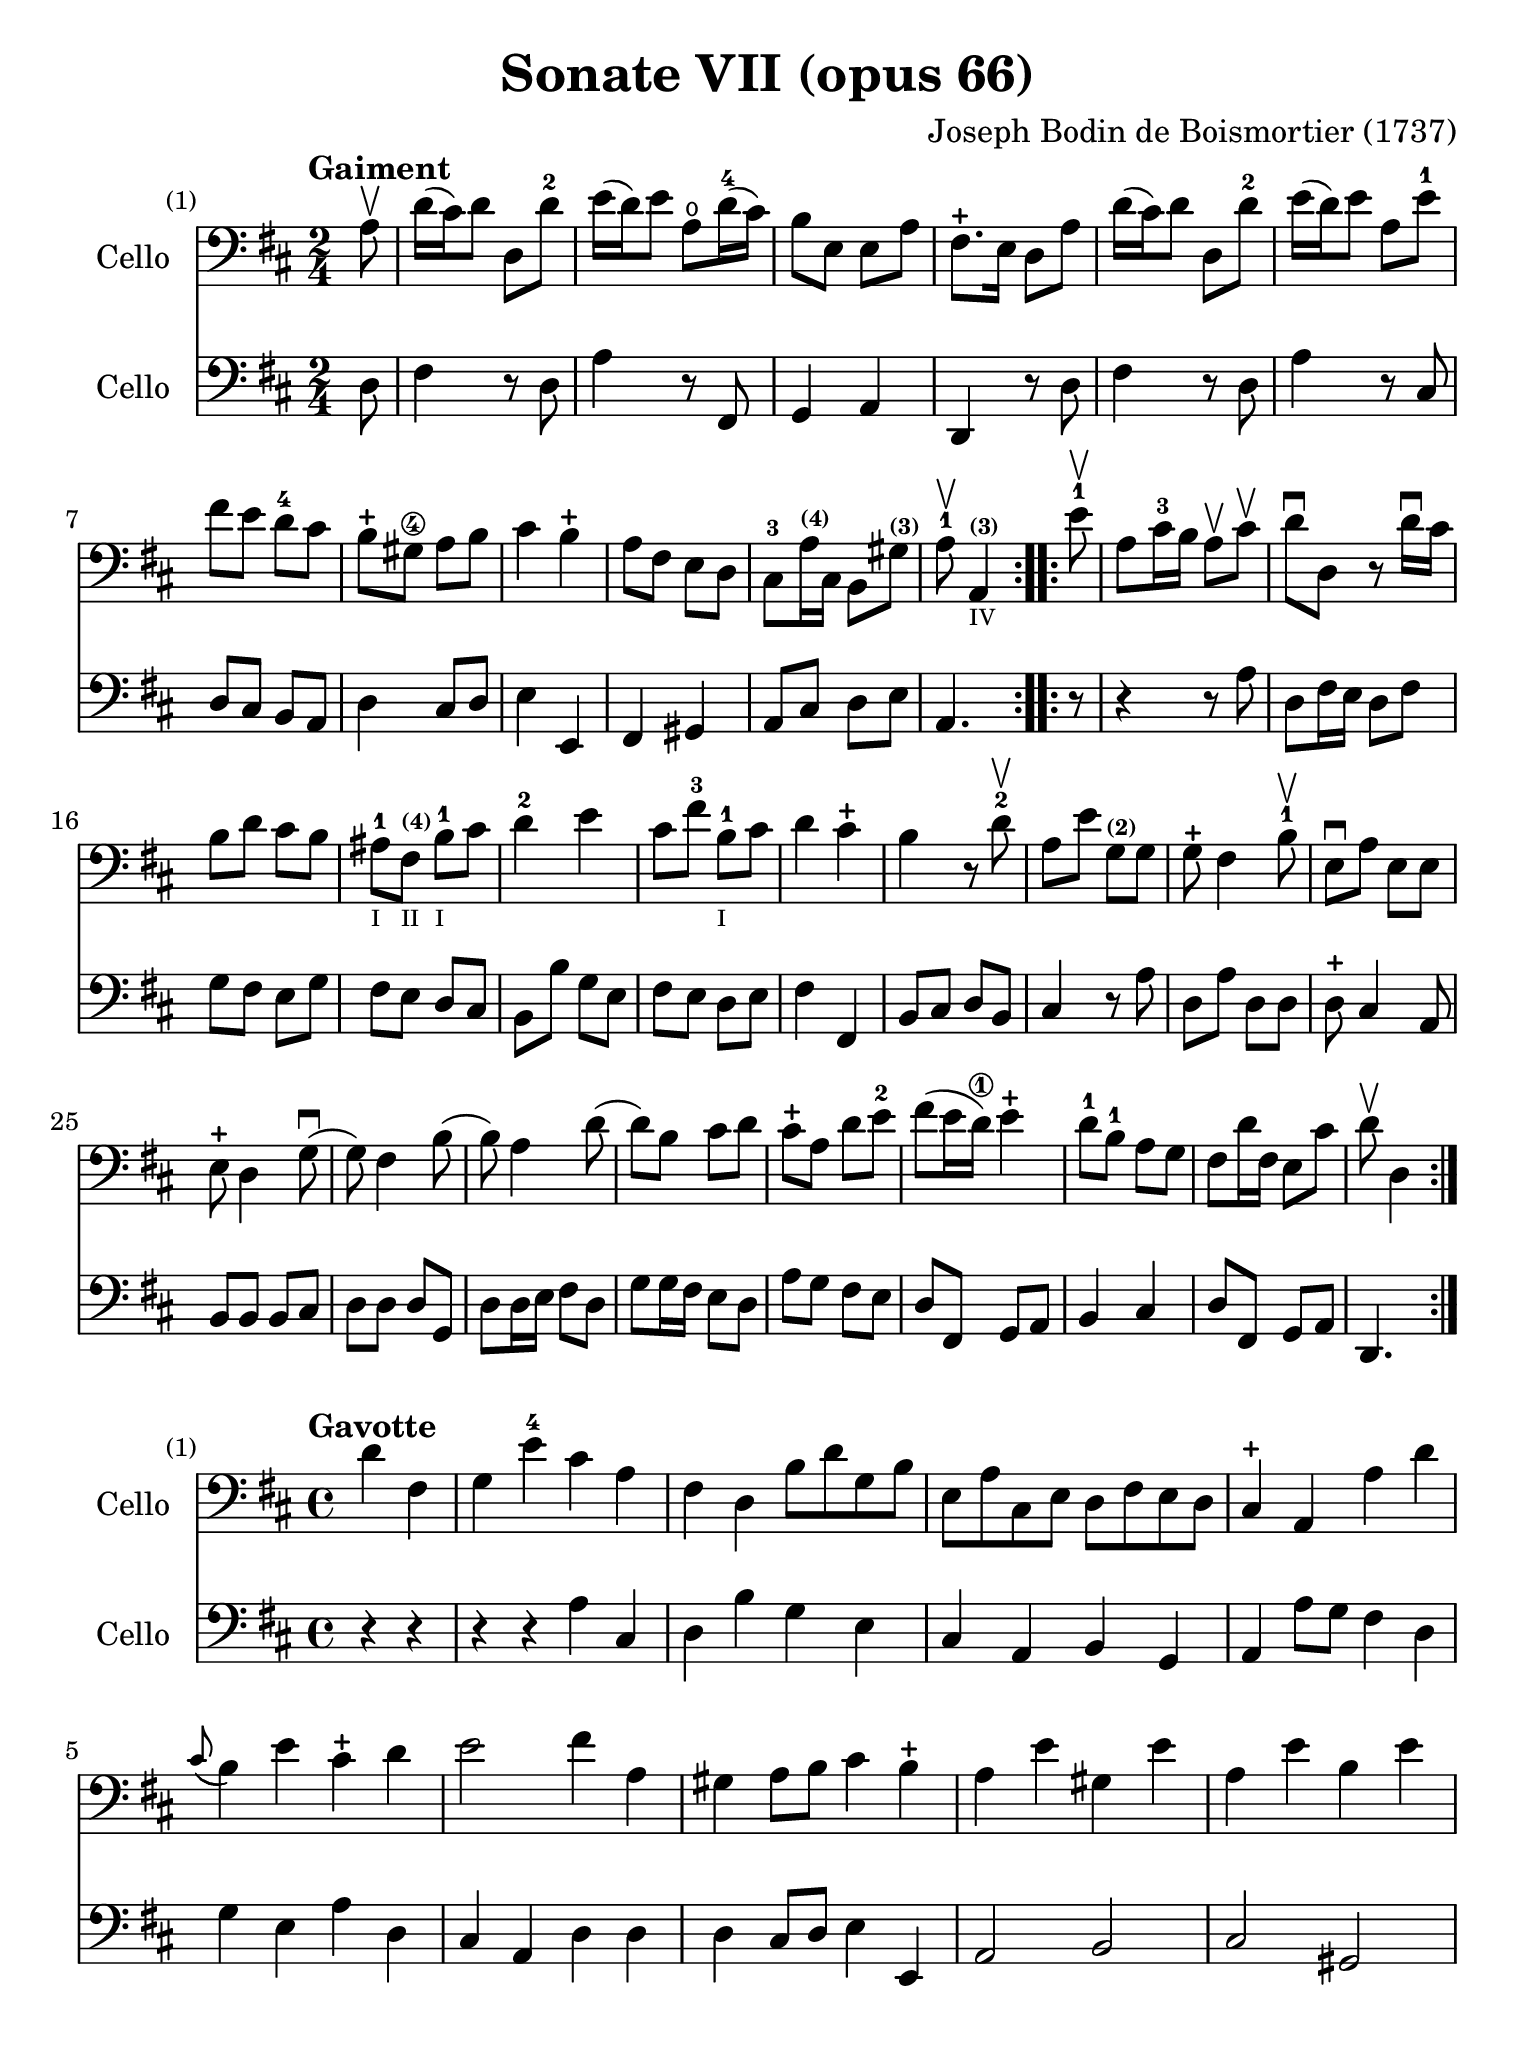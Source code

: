 #(set-global-staff-size 21)

\version "2.18.2"

\header {
  title    = "Sonate VII (opus 66)"
  composer = "Joseph Bodin de Boismortier (1737)"
  tagline  = ""
}

\language "italiano"

% iPad Pro 12.9

\paper {
  paper-width  = 195\mm
  paper-height = 260\mm
}

%% 1 Gaiment

\score {
  <<
    \new Staff
    \with {instrumentName = #"Cello"}
    {
      \set Score.barNumberVisibility = #all-bar-numbers-visible
      \override Hairpin.to-barline = ##f
      \tempo "Gaiment"
      \time 2/4
      \key re \major
      \clef "bass"

      \repeat volta 2 {
        \partial 8 la8\upbow                                              % 0
        re'16(dod'16) re'8 re8 re'8-2                                     % 1
        mi'16(re'16) mi'8 la8\open re'16-4(dod'16)                        % 2
        si8 mi8 mi8 la8                                                   % 3
        fad8.-+ mi16 re8 la8                                              % 4
        re'16(dod'16) re'8 re8 re'8-2                                     % 5
        mi'16(re'16) mi'8 la8 mi'8-1                                      % 6
        fad'8 mi'8 re'8-4 dod'8                                           % 7
        si8-+ sold8\4 la8 si8                                             % 8
        dod'4 si4-+                                                       % 9
        la8 fad8 mi8 re8                                                  % 10
        dod8-3 la16^\markup{\teeny\bold (4)} dod16
        si,8 sold8^\markup{\teeny\bold (3)}                               % 11
        \cadenzaOn
        la8-1\upbow la,4^\markup{\teeny\bold (3)}_\markup{\teeny IV}
        \cadenzaOff                                                       % 12
      }
      \set Score.currentBarNumber = #13
      \repeat volta 2 {
        \partial 8 mi'8-1\upbow                                           % 00
        la8 dod'16-3 si16 la8\upbow dod'8\upbow                           % 13
        re'8\downbow re8 r8 re'16\downbow dod'16                          % 14
        si8 re'8 dod'8 si8                                                % 15
        lad-1_\markup{\teeny I}
        fad8^\markup{\bold\teeny (4)}_\markup{\teeny II}
        si8-1_\markup{\teeny I} dod'8                                     % 16
        re'4-2 mi'4                                                       % 17
        dod'8 fad'8-3 si8-1_\markup{\teeny I} dod'8                       % 18
        re'4 dod'4-+                                                      % 19
        si4 r8 re'8-2\upbow                                               % 20
        la8 mi'8 sol8^\markup{\bold\teeny (2)} sol8                       % 21
        sol8-+ fad4 si8-1\upbow                                           % 22
        mi8\downbow la8 mi8 mi8                                           % 23
        mi8-+ re4 sol8\downbow(                                           % 24
        sol8) fad4 si8(                                                   % 25
        si8) la4 re'8(                                                    % 26
        re'8) si8 dod'8 re'8                                              % 27
        dod'8-+ la8 re'8 mi'8-2                                           % 28
        fad'8(mi'16 re'16\1) mi'4-+                                       % 29
        re'8-1 si8-1 la8 sol8                                             % 30
        fad8 re'16 fad16 mi8 dod'8                                        % 31
        \cadenzaOn
        re'8\upbow re4
        \cadenzaOff
      }
    }
    \new Staff
    \with {instrumentName = #"Cello"}
    {
      \override Hairpin.to-barline = ##f
      \repeat volta 2 {
        \time 2/4
        \key re \major
        \clef "bass"

        \partial 8 re8                                                    % 0
        fad4 r8 re8                                                       % 1
        la4 r8 fad,8                                                      % 2
        sol,4 la,4                                                        % 3
        re,4 r8 re8                                                       % 4
        fad4 r8 re8                                                       % 5
        la4 r8 dod8                                                       % 6
        re8 dod8 si,8 la,8                                                % 7
        re4 dod8 re8                                                      % 8
        mi4 mi,4                                                          % 9
        fad,4 sold,4                                                      % 10
        la,8 dod8 re8 mi8                                                 % 11
        \cadenzaOn
        la,4.
        \cadenzaOff                                                       % 12
      }
      \repeat volta 2 {
        \partial 8 r8                                                     % 00
        r4 r8 la8                                                         % 13
        re8 fad16 mi16 re8 fad8                                           % 14
        sol8 fad8 mi8 sol8                                                % 15
        fad8 mi8 re8 dod8                                                 % 16
        si,8 si8 sol8 mi8                                                 % 17
        fad8 mi8 re8 mi8                                                  % 18
        fad4 fad,4                                                        % 19
        si,8 dod8 re8 si,8                                                % 20
        dod4 r8 la8                                                       % 21
        re8 la8 re8 re8                                                   % 22
        re8-+ dod4 la,8                                                   % 23
        si,8 si,8 si,8 dod8                                               % 24
        re8 re8 re8 sol,8                                                 % 25
        re8 re16 mi16 fad8 re8                                            % 26
        sol8 sol16 fad16 mi8 re8                                          % 27
        la8 sol8 fad8 mi8                                                 % 28
        re8 fad,8 sol,8 la,8                                              % 29
        si,4 dod4                                                         % 30
        re8 fad,8 sol,8 la,8                                              % 31
        \cadenzaOn
        re,4.
        \cadenzaOff
      }
    }
  >>
}

%% 2 Gavotte

\score {
  <<
    \new Staff
    \with {instrumentName = #"Cello"}
    {
      \set Score.barNumberVisibility = #all-bar-numbers-visible
      \override Hairpin.to-barline = ##f
      \tempo "Gavotte"
      \time 4/4
      \key re \major
      \clef "bass"

      \partial 2 re'4 fad4                                               % 0
      sol4 mi'4-4 dod'4 la4                                              % 1
      fad4 re4 si8 re'8 sol8 si8                                         % 2
      mi8 la8 dod8 mi8 re8 fad8 mi8 re8                                  % 3
      dod4-+ la,4 la4 re'4                                               % 4
      \appoggiatura dod'8(si4) mi'4 dod'4-+ re'4                         % 5
      mi'2 fad'4 la4                                                     % 6
      sold4 la8 si8 dod'4 si4-+                                          % 7
      la4 mi'4 sold4 mi'4                                                % 8
      la4 mi'4 si4 mi'4                                                  % 9
      dod'4 mi'4 la4 mi'4                                                % 10
      fad'8 mi'8 re'8 dod'8 si2-+                                        % 11
      \bar "||"
      la2 re'4 fad4                                                      % 12
      sol4 mi'4 dod'4 la4                                                % 13
      fad4 re4 si8 re'8 sol8 si8                                         % 14
      mi8 la8 dod8 mi8 re8 fad8 mi8 re8                                  % 15
      dod4-+ la,4 la4 re'4                                               % 16
      \appoggiatura dod'8(si4) mi'4 dod'4-+ re'4                         % 17
      mi'2 fad'4 la4                                                     % 18
      sold4 la8 si8 dod'4 si4-+                                          % 19
      la4 mi'4 sold4 mi'4                                                % 20
      la4 mi'4 si4 mi'4                                                  % 21
      dod'4 mi'4 la4 mi'4                                                % 22
      fad'8 mi'8 re'8 dod'8 si2-+                                        % 23
      la2 s2                                                             % 24
      \repeat volta 2 {
        \partial 2 mi'4 mi'4                                             % 00
%        \set Score.currentBarNumber = #25
        dod'4 la4 mi'8 la8 mi'8 la8                                      % 25
        fad'(mi'8) re'4 fad'4 fad'4                                      % 26
        fad'4 mi'8 re'8 dod'4 si4                                        % 27
        lad4-+ fad4 si8 fad8 si8 fad8                                    % 28
        dod'8 fad8 dod'8 mi'8 fad8 mi'8 fad8 mi'8                        % 29
        mi'4-+ re'4 fad'4 fad4                                           % 30
        sol4 mi'8(dod'8) re'4 dod'4-+                                    % 31
        si4 re'8(dod'8) si8(la8) sol8(fad8)                              % 32
        sol4 mi'8(re'8) dod'8(si8) la8(sol8)                             % 33
        fad4 fad'8(mi'8) re'8(dod'8) si8(la8)                            % 34
        si8(dod'8) re'4 sol4 fad4                                        % 35
        mi4-+ la,4 la8 re8 la8 re8                                       % 36
        si8 sol8 si8 re'8 mi8 re'8 mi8 re'8                              % 37
        \slurDashed
        re'4-+(dod'4) la8 re'8 fad8 la8                                  % 38
        \slurSolid
        sol8 fad'8 mi'8 re'8 la4 dod'4-+                                 % 39
        re'8 fad8 sol8 la8 fad8 sol8 la8 si8                             % 40
        mi8 fad8 sol8 la8 re8 fad8 mi8-+ re8                             % 41
        la4 la,4 dod'4 si8-+(la8)                                        % 42
        re'8 la8 si8 mi8 fad4 mi4-+                                      % 43
        re2 s4 s4                                                        % 44
      }
    }
    \new Staff
    \with {instrumentName = #"Cello"}
    {
      \override Hairpin.to-barline = ##f
      \time 4/4
      \key re \major
      \clef "bass"

      \partial 2 r4 r4                                                   % 0
      r4 r4 la4  dod4                                                    % 1
      re4 si4 sol4 mi4                                                   % 2
      dod4 la,4 si,4 sol,4                                               % 3
      la,4 la8 sol8 fad4 re4                                             % 4
      sol4 mi4 la4 re4                                                   % 5
      dod4 la,4 re4 re4                                                  % 6
      re4 dod8 re8 mi4 mi,4                                              % 7
      la,2 si,2                                                          % 8
      dod2 sold,2                                                        % 9
      la,2 dod2                                                          % 10
      re2 mi2                                                            % 11
      \bar "||"
      la,2 r4 r4                                                         % 12
      r4 r4 la4  dod4                                                    % 13
      re4 si4 sol4 mi4                                                   % 14
      dod4 la,4 si,4 sol,4                                               % 15
      la,4 la8 sol8 fad4 re4                                             % 16
      sol4 mi4 la4 re4                                                   % 17
      dod4 la,4 re4 re4                                                  % 18
      re4 dod8 re8 mi4 mi,4                                              % 19
      la,2 si,2                                                          % 20
      dod2 sold,2                                                        % 21
      la,2 dod2                                                          % 22
      re2 mi2                                                            % 23
      la,2 s2                                                            % 24
      \repeat volta 2 {
        la8 mi8 sold8 mi8                                                % 00
        la4 la,4 dod4 la,4                                               % 25
        re4 re,4 r4 re4                                                  % 26
        mi4 sol8 fad8 mi4 sol4                                           % 27
        fad4 fad,4 r4 re'4                                               % 28
        lad2 r4 lad4                                                     % 29
        re'4 si,4 re4 si,4                                               % 30
        mi4 dod4 fad4 fad,4                                              % 31
        si,2 r4 si,4                                                     % 32
        mi2 la,2                                                         % 33
        re4 re8 mi8 fad4 re4                                             % 34
        sol4 fad4 mi4 re4                                                % 35
        la,4 la8 sol8 fad4 re4                                           % 36
        sol2 sold2                                                       % 37
        la4 r4 fad,4 r4                                                  % 38
        sol,4 r4 la,4 r4                                                 % 39
        re,4 r4 re4 r4                                                   % 40
        dod4 r4 si,4 r4                                                  % 41
        la,4 r4 sol,4 r4                                                 % 42
        fad,4 sol,4 la,2                                                 % 43
        re,2 s4 s4                                                       % 44
      }
    }
  >>
}

%% 3 Posément

\score {
  <<
    \new Staff
    \with {instrumentName = #"Cello"}
    {
      \set Score.barNumberVisibility = #all-bar-numbers-visible
      \override Hairpin.to-barline = ##f
      \tempo "Posément"
      \time 3/4
      \key re \major
      \clef "bass"

      re'8 re16 mi16 fad8 re8 la8 re'8                                   % 1
      dod'4-+ la4 r4                                                     % 2
      re'8(dod'8) si8(la8) sol8(fad8)                                    % 3
      si4. dod'8 re'4                                                    % 4
      sol8(fad8) sol8(mi8) fad8(re8)                                     % 5
      mi4 la,4 la4                                                       % 6
      si16 la16 sol16 fad16 mi8 si8 dod'8 la8                            % 7
      re'4. fad'8 mi'8 la8                                               % 8
      la8 re'8 mi'4 dod'4-+                                              % 9
      re'4 re2                                                           % 10
      \bar "||"
      fad'8 re'8 la8 fad8 re8 fad'8                                      % 11
      mi'4.-+ la8 dod'8 la8                                              % 12
      re'8 si8 sold8 si8 mi8 re'8                                        % 13
      dod'8.-+(si16) la 4 mi'4                                           % 14
      fad'8 re'8 si8 re'8 fad8 la8                                       % 15
      sold8 si8 mi4 si8.(dod'32 re'32)                                   % 16
      dod'4-+ si8 mi8 si8.(dod'32 re'32)                                 % 17
      dod'4-+ si8 mi'8 si8 re'8                                          % 18
      dod'16(si16) la8 si4 sold4-+                                       % 19
      la4 la,2                                                           % 20
      re'8 re16 mi16 fad8 re8 la8 re'8                                   % 21
      dod'4-+ la4 r4                                                     % 22
      re'8(dod'8) si8(la8) sol8(fad8)                                    % 23
      si4. dod'8 re'4                                                    % 24
      sol8(fad8) sol8(mi8) fad8(re8)                                     % 25
      mi4 la,4 la4                                                       % 26
      si16 la16 sol16 fad16 mi8 si8 dod'8 la8                            % 27
      re'4. fad'8 mi'8 la8                                               % 28
      la8 re'8 mi'4 dod'4-+                                              % 29
      re'4 re2                                                           % 30
      fad'8 mi'8 re'8 dod'8 si4                                          % 31
      mi'8 re'8 dod'8 si8 lad4                                           % 32
      si8 dod'8 dod'4.-+(si16 dod'16)                                    % 33
      re'4 \appoggiatura dod'8(si4) r4                                   % 34
      \tuplet 3/2 {re'8(dod'8 re'8)} fad4 re'4                           % 35
      \tuplet 3/2 {re'8(dod'8 re'8)} si8 sol8 si,8 sol,8                 % 36
      \tuplet 3/2 {mi'8(re'8 mi'8)} sold4 mi'4                           % 37
      \tuplet 3/2 {mi'8(re'8 mi'8)} dod'8 la8 dod8 la,8                  % 38
      re'4 mi'8(re'8) dod'8(re'8)                                        % 39
      mi'2 la4                                                           % 40
      \bar "||"
      re'8 re16 mi16 fad8 re8 la8 re'8                                   % 41
      dod'4-+ la4 r4                                                     % 42
      re'8(dod'8) si8(la8) sol8(fad8)                                    % 43
      si4. dod'8 re'4                                                    % 44
      sol8(fad8) sol8(mi8) fad8(re8)                                     % 45
      mi4 la,4 la4                                                       % 46
      si16 la16 sol16 fad16 mi8 si8 dod'8 la8                            % 47
      re'4. fad'8 mi'8 la8                                               % 48
      la8 re'8 mi'4 dod'4-+                                              % 49
      re'4 re2                                                           % 50
      \bar "|."
    }
    \new Staff
    \with {instrumentName = #"Cello"}
    {
      \set Score.barNumberVisibility = #all-bar-numbers-visible
      \override Hairpin.to-barline = ##f
      \time 3/4
      \key re \major
      \clef "bass"

      re2 r4                                                             % 1
      la8 la,16 si,16 dod8 la,8 mi8 la8                                  % 2
      fad4-+ re4 r4                                                      % 3
      sol8(fad8) sol8(la8) fad8(sol8)                                    % 4
      mi4 dod4 re4                                                       % 5
      la,4. la8 fad8 re8                                                 % 6
      sol4 r4 sol4                                                       % 7
      fad4 re4 sol,4                                                     % 8
      fad,4 sol,4 la,4                                                   % 9
      re,2.                                                              % 10
      re'2 r4                                                            % 11
      dod'8 la8 mi8 dod8 la,8 dod'8                                      % 12
      si4. mi8 sold8 mi8                                                 % 13
      la8 mi8 dod8 mi8 la,8 dod8                                         % 14
      re2 red4                                                           % 15
      mi2 sold4                                                          % 16
      la4 mi4 sold4                                                      % 17
      la4 mi4 sold4                                                      % 18
      la8 dod8 re4 mi4                                                   % 19
      la,4 la8 sol!8 fad8 mi8                                            % 20
      re2 r4                                                             % 21
      la8 la,16 si,16 dod8 la,8 mi8 la8                                  % 22
      fad4-+ re4 r4                                                      % 23
      sol8(fad8) sol8(la8) fad8(sol8)                                    % 24
      mi4 dod4 re4                                                       % 25
      la,4. la8 fad8 re8                                                 % 26
      sol4 r4 sol4                                                       % 27
      fad4 re4 la,4                                                      % 28
      fad,4 sol,4 la,4                                                   % 29
      re,4 fad8 mi8 re8 dod8                                             % 30
      si,2 sol4                                                          % 31
      dod2 fad4                                                          % 32
      re8 mi8 fad4 fad,4                                                 % 33
      si,4. si8 la8 sol8                                                 % 34
      fad4 re4 fad4                                                      % 35
      sol4 sol,4 r4                                                      % 36
      sold4 mi4 sold4                                                    % 37
      la4 la,4 r4                                                        % 38
      fad4
      \slurDashed
      sol8(fad8) mi8(re8)                                                % 39
      \slurSolid
      la,4 la8 sol8 fad8 mi8                                             % 40
      \bar "||"
      re2 r4                                                             % 41
      la8 la,16 si,16 dod8 la,8 mi8 la8                                  % 42
      fad4-+ re4 r4                                                      % 43
      sol8(fad8) sol8(la8) fad8(sol8)                                    % 44
      mi4 dod4 re4                                                       % 45
      la,4. la8 fad8 re8                                                 % 46
      sol4 r4 sol4                                                       % 47
      fad4 re4 sol,4                                                     % 48
      fad,4 sol,4 la,4                                                   % 49
      re,2.                                                              % 50
    }
  >>
}

%% 3 Menuet I

\score {
  <<
    \new Staff
    \with {instrumentName = #"Cello"}
    {
      \set Score.barNumberVisibility = #all-bar-numbers-visible
      \override Hairpin.to-barline = ##f
      \tempo "Menuet I"
      \time 3/4
      \key re \major
      \clef "bass"

      re'4 re4 re4                                                       % 1
      re8 mi8 fad8 mi8 re4                                               % 2
      fad8 sol8 la4 fad4                                                 % 3
      si4 la2                                                            % 4
      si4 dod'4 re'4                                                     % 5
      dod'8 re'8 dod'8 si8 la8 sol8                                      % 6
      fad8 mi8 re8 mi8 fad8 sol8                                         % 7
      la4 la,2                                                           % 8
      \bar "||"
      re'4 re4 re4                                                       % 9
      re8 mi8 fad8 mi8 re4                                               % 10
      fad8 sol8 la4 fad4                                                 % 11
      si4 la2                                                            % 12
      si4 dod'4 re'4                                                     % 13
      dod'8 re'8 dod'8 si8 la8 sol8                                      % 14
      fad8 mi8 re8 mi8 fad8 sol8                                         % 15
      la2.                                                               % 16
      \bar "||"
      mi4 mi8 fad8 sol4                                                  % 17
      fad4 re'4 dod'4                                                    % 18
      si4 mi'4. fad'8                                                    % 19
      dod'4.-+ si8 la4                                                   % 20
      re'4 dod'8 si8 la8 sol8                                            % 21
      fad8 re8 fad8 la8 mi4                                              % 22
      fad8 re8 fad8 la8 mi4                                              % 23
      fad8 re8 fad8 la8 mi8 sol8                                         % 24
      fad8 mi8 re8 mi8 fad8 sol8                                         % 25
      la2.                                                               % 26
      re'4 mi'4 dod'4-+                                                  % 27
      re'4 re2                                                           % 28
      \bar "||"
      mi4 mi8 fad8 sol4                                                  % 29
      fad4 re'4 dod'4                                                    % 30
      si4 mi'4. fad'8                                                    % 31
      dod'4.-+ si8 la4                                                   % 32
      re'4 dod'8 si8 la8 sol8                                            % 33
      fad8 re8 fad8 la8 mi4                                              % 34
      fad8 re8 fad8 la8 mi4                                              % 35
      fad8 re8 fad8 la8 mi8 sol8                                         % 36
      fad8 mi8 re8 mi8 fad8 sol8                                         % 37
      la2.                                                               % 38
      re'4 mi'4 dod'4-+                                                  % 39
      re'2.                                                              % 40
      \bar "|."
    }

    \new Staff
    \with {instrumentName = #"Cello"}
    {
      \set Score.barNumberVisibility = #all-bar-numbers-visible
      \override Hairpin.to-barline = ##f
      \tempo "Menuet I"
      \time 3/4
      \key re \major
      \clef "bass"

      re2 r4                                                             % 1
      re'4 re4 re4                                                       % 2
      re8 mi8 fad8 mi8 re4                                               % 3
      sol4 fad4 re4                                                      % 4
      sol8 fad8 mi4 re4                                                  % 5
      la2 dod4                                                           % 6
      re4 si,2-+                                                         % 7
      la,4 la8 sol8 fad8 mi8                                             % 8
      re2 r4                                                             % 9
      re'4 re4 re4                                                       % 10
      re8 mi8 fad8 mi8 re4                                               % 11
      sol4 fad4 re4                                                      % 12
      sol8 fad8 mi4 re4                                                  % 13
      la2 dod4                                                           % 14
      re4 si,2-+                                                         % 15
      la,2.                                                              % 16
      la,4 dod4 la,4                                                     % 17
      re4 fad4 re4                                                       % 18
      sol4 sold2                                                         % 19
      la4 mi8 fad8 sol!4                                                 % 20
      fad8 re8 la4 la,4                                                  % 21
      re2 dod4                                                           % 22
      re2 dod4                                                           % 23
      re2 dod4                                                           % 24
      re4 si,2-+                                                         % 25
      la,4 la8 sol8 fad4                                                 % 26
      si4 sol4 la4                                                       % 27
      re4 fad4 re4                                                       % 28
      \bar "||"
      la,4 dod4 la,4                                                     % 29
      re4 fad4 re4                                                       % 30
      sol4 sold2                                                         % 31
      la4 mi8 fad8 sol!4                                                 % 32
      fad8 re8 la4 la,4                                                  % 33
      re2 dod4                                                           % 34
      re2 dod4                                                           % 35
      re2 dod4                                                           % 36
      re4 si,2-+                                                         % 37
      la,4 la8 sol8 fad4                                                 % 38
      si4 sol4 la4                                                       % 39
      re2.                                                               % 40
   }
  >>
}

%% 3 Menuet II

\score {
  <<
    \new Staff
    \with {instrumentName = #"Cello"}
    {
      \set Score.barNumberVisibility = #all-bar-numbers-visible
      \override Hairpin.to-barline = ##f
      \tempo "Menuet II"
      \time 3/4
      \key fa \major
      \clef "bass"

      \repeat volta 2 {
        fa8 sol8 la8 sol8 fa8 mi8                                        % 1
        fa4-+ mi8 fa8 re4                                                % 2
        re'8 mi'8 fa'8 mi'8 re'8 dod'8                                   % 3
        re'4 la2                                                         % 4
        fa8 sol8 la8 sol8 fa8 mi8                                        % 5
        fa4-+ mi8 fa8 re4                                                % 6
        re'4 dod'4 re'4                                                  % 7
        mi'2.-+                                                          % 8
      }
      \repeat volta 2 {
        la4 sib8 la8 sol8 sib8                                           % 9
        la4 fa4 sol4                                                     % 10
        la4 sib8 la8 sol8 sib8                                           % 11
        la4 fa4 sol4                                                     % 12
        la4 sib8 la8 sol8 fa8                                            % 13
        sol4 mi'2                                                        % 14
        fa8 la8 sol8 fa8 mi8-+ re8                                       % 15
        la2.                                                             % 16
        re'8 mi'8 fa'4 la4                                               % 17
        sol4 fa4-+ mi4                                                   % 18
        la8 sib8 fa4 mi4-+                                               % 19
        re2.                                                             % 20
      }
    }

    \new Staff
    \with {instrumentName = #"Cello"}
    {
      \set Score.barNumberVisibility = #all-bar-numbers-visible
      \override Hairpin.to-barline = ##f
      \tempo "Menuet II"
      \time 3/4
      \key fa \major
      \clef "bass"

      \repeat volta 2 {
        r4 r4 r4                                                         % 1
        r4 r4 r4                                                         % 2
        fa8 sol8 la8 sol8 fa8 mi8                                        % 3
        fa4-+ mi8 fa8 re4                                                % 4
        re'8 mi'8 fa'8 mi'8 re'8 dod'8                                   % 5
        re'4 la2                                                         % 6
        fa4 mi4 re4                                                      % 7
        la,2.                                                            % 8
      }
      \repeat volta 2 {
        fa4 sib,4 do4                                                    % 9
        fa,4 la,4 do4                                                    % 10
        fa4 sib,4 do4                                                    % 11
        fa,4 la,4 do4                                                    % 12
        fa2 r4                                                           % 13
        mi4 dod4 la,4                                                    % 14
        re4 sib,2-+                                                      % 15
        la,4 la4 sol4                                                    % 16
        fa8 mi8 re4 fa,4                                                 % 17
        sib,4 la,4 sol,4                                                 % 18
        fa,8_\markup{\small\italic "Menuet I da capo"}
        sol,8 la,2                                                       % 19
        re,2.                                                            % 20
      }
   }
  >>
}
